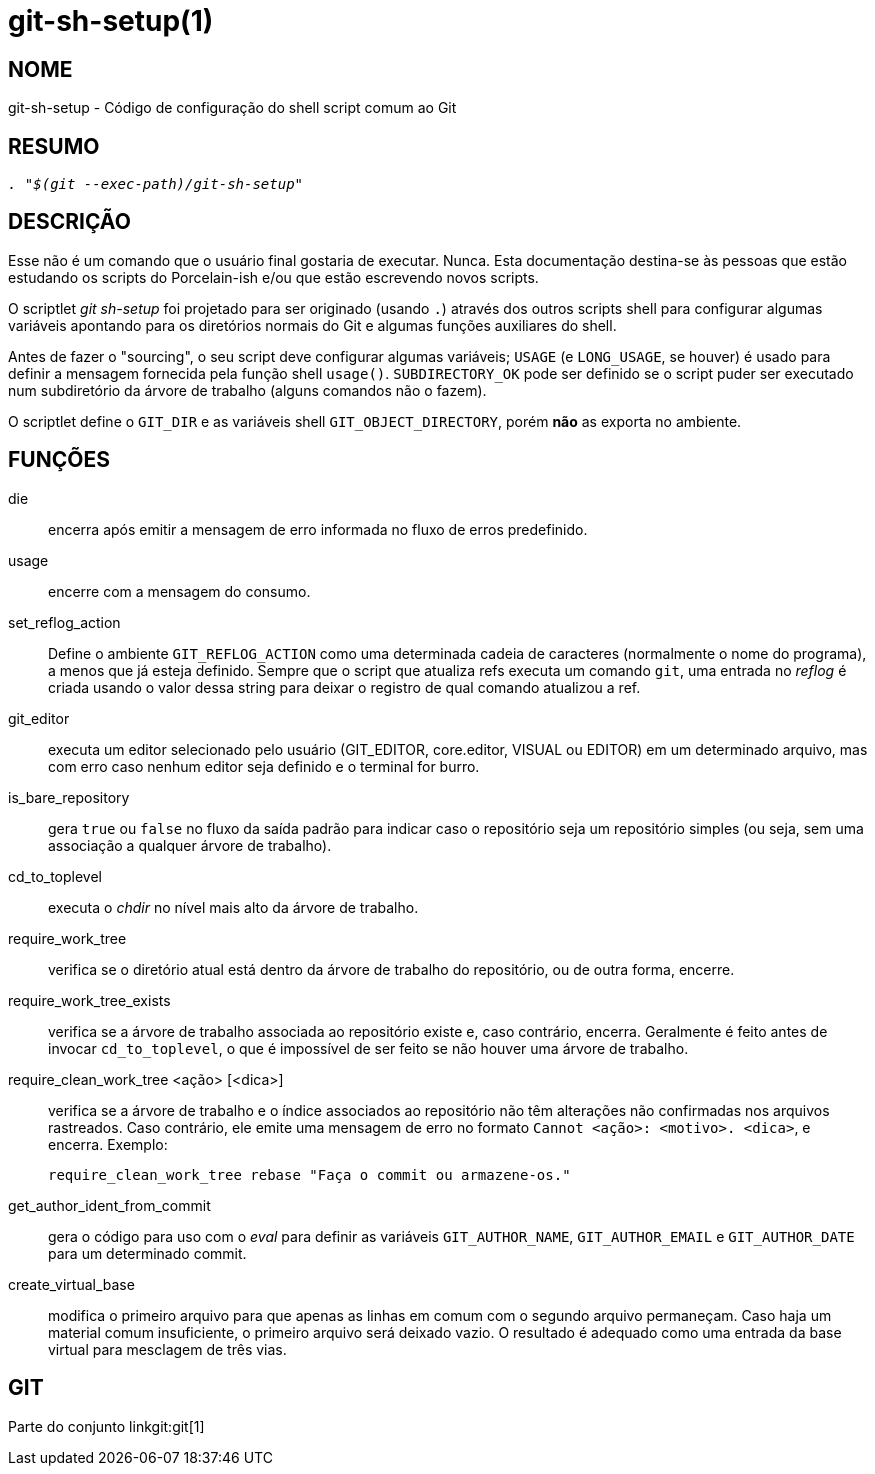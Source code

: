 git-sh-setup(1)
===============

NOME
----
git-sh-setup - Código de configuração do shell script comum ao Git

RESUMO
------
[verse]
'. "$(git --exec-path)/git-sh-setup"'

DESCRIÇÃO
---------

Esse não é um comando que o usuário final gostaria de executar. Nunca. Esta documentação destina-se às pessoas que estão estudando os scripts do Porcelain-ish e/ou que estão escrevendo novos scripts.

O scriptlet 'git sh-setup' foi projetado para ser originado (usando `.`) através dos outros scripts shell para configurar algumas variáveis apontando para os diretórios normais do Git e algumas funções auxiliares do shell.

Antes de fazer o "sourcing", o seu script deve configurar algumas variáveis; `USAGE` (e `LONG_USAGE`, se houver) é usado para definir a mensagem fornecida pela função shell `usage()`. `SUBDIRECTORY_OK` pode ser definido se o script puder ser executado num subdiretório da árvore de trabalho (alguns comandos não o fazem).

O scriptlet define o `GIT_DIR` e as variáveis shell `GIT_OBJECT_DIRECTORY`, porém *não* as exporta no ambiente.

FUNÇÕES
-------

die::
	encerra após emitir a mensagem de erro informada no fluxo de erros predefinido.

usage::
	encerre com a mensagem do consumo.

set_reflog_action::
	Define o ambiente `GIT_REFLOG_ACTION` como uma determinada cadeia de caracteres (normalmente o nome do programa), a menos que já esteja definido. Sempre que o script que atualiza refs executa um comando `git`, uma entrada no 'reflog' é criada usando o valor dessa string para deixar o registro de qual comando atualizou a ref.

git_editor::
	executa um editor selecionado pelo usuário (GIT_EDITOR, core.editor, VISUAL ou EDITOR) em um determinado arquivo, mas com erro caso nenhum editor seja definido e o terminal for burro.

is_bare_repository::
	gera `true` ou `false` no fluxo da saída padrão para indicar caso o repositório seja um repositório simples (ou seja, sem uma associação a qualquer árvore de trabalho).

cd_to_toplevel::
	executa o 'chdir' no nível mais alto da árvore de trabalho.

require_work_tree::
	verifica se o diretório atual está dentro da árvore de trabalho do repositório, ou de outra forma, encerre.

require_work_tree_exists::
	verifica se a árvore de trabalho associada ao repositório existe e, caso contrário, encerra. Geralmente é feito antes de invocar `cd_to_toplevel`, o que é impossível de ser feito se não houver uma árvore de trabalho.

require_clean_work_tree <ação> [<dica>]::
	verifica se a árvore de trabalho e o índice associados ao repositório não têm alterações não confirmadas nos arquivos rastreados. Caso contrário, ele emite uma mensagem de erro no formato `Cannot <ação>: <motivo>. <dica>`, e encerra. Exemplo:
+
----------------
require_clean_work_tree rebase "Faça o commit ou armazene-os."
----------------

get_author_ident_from_commit::
	gera o código para uso com o 'eval' para definir as variáveis `GIT_AUTHOR_NAME`, `GIT_AUTHOR_EMAIL` e `GIT_AUTHOR_DATE` para um determinado commit.

create_virtual_base::
	modifica o primeiro arquivo para que apenas as linhas em comum com o segundo arquivo permaneçam. Caso haja um material comum insuficiente, o primeiro arquivo será deixado vazio. O resultado é adequado como uma entrada da base virtual para mesclagem de três vias.

GIT
---
Parte do conjunto linkgit:git[1]
